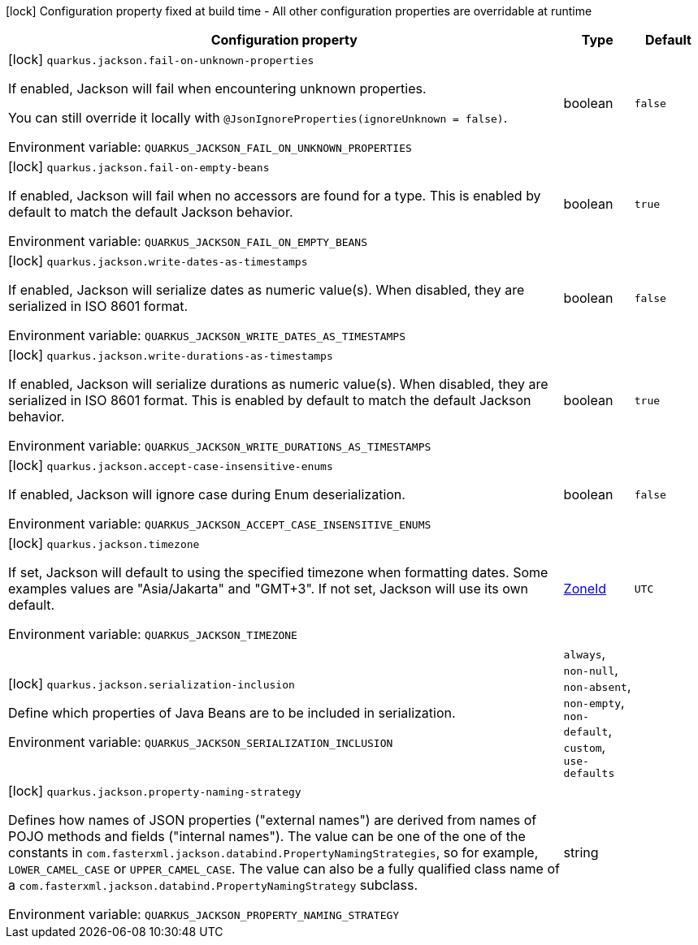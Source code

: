 :summaryTableId: quarkus-jackson_quarkus-jackson
[.configuration-legend]
icon:lock[title=Fixed at build time] Configuration property fixed at build time - All other configuration properties are overridable at runtime
[.configuration-reference.searchable, cols="80,.^10,.^10"]
|===

h|[.header-title]##Configuration property##
h|Type
h|Default

a|icon:lock[title=Fixed at build time] [[quarkus-jackson_quarkus-jackson-fail-on-unknown-properties]] [.property-path]##`quarkus.jackson.fail-on-unknown-properties`##

[.description]
--
If enabled, Jackson will fail when encountering unknown properties.

You can still override it locally with `@JsonIgnoreProperties(ignoreUnknown = false)`.


ifdef::add-copy-button-to-env-var[]
Environment variable: env_var_with_copy_button:+++QUARKUS_JACKSON_FAIL_ON_UNKNOWN_PROPERTIES+++[]
endif::add-copy-button-to-env-var[]
ifndef::add-copy-button-to-env-var[]
Environment variable: `+++QUARKUS_JACKSON_FAIL_ON_UNKNOWN_PROPERTIES+++`
endif::add-copy-button-to-env-var[]
--
|boolean
|`false`

a|icon:lock[title=Fixed at build time] [[quarkus-jackson_quarkus-jackson-fail-on-empty-beans]] [.property-path]##`quarkus.jackson.fail-on-empty-beans`##

[.description]
--
If enabled, Jackson will fail when no accessors are found for a type. This is enabled by default to match the default Jackson behavior.


ifdef::add-copy-button-to-env-var[]
Environment variable: env_var_with_copy_button:+++QUARKUS_JACKSON_FAIL_ON_EMPTY_BEANS+++[]
endif::add-copy-button-to-env-var[]
ifndef::add-copy-button-to-env-var[]
Environment variable: `+++QUARKUS_JACKSON_FAIL_ON_EMPTY_BEANS+++`
endif::add-copy-button-to-env-var[]
--
|boolean
|`true`

a|icon:lock[title=Fixed at build time] [[quarkus-jackson_quarkus-jackson-write-dates-as-timestamps]] [.property-path]##`quarkus.jackson.write-dates-as-timestamps`##

[.description]
--
If enabled, Jackson will serialize dates as numeric value(s). When disabled, they are serialized in ISO 8601 format.


ifdef::add-copy-button-to-env-var[]
Environment variable: env_var_with_copy_button:+++QUARKUS_JACKSON_WRITE_DATES_AS_TIMESTAMPS+++[]
endif::add-copy-button-to-env-var[]
ifndef::add-copy-button-to-env-var[]
Environment variable: `+++QUARKUS_JACKSON_WRITE_DATES_AS_TIMESTAMPS+++`
endif::add-copy-button-to-env-var[]
--
|boolean
|`false`

a|icon:lock[title=Fixed at build time] [[quarkus-jackson_quarkus-jackson-write-durations-as-timestamps]] [.property-path]##`quarkus.jackson.write-durations-as-timestamps`##

[.description]
--
If enabled, Jackson will serialize durations as numeric value(s). When disabled, they are serialized in ISO 8601 format. This is enabled by default to match the default Jackson behavior.


ifdef::add-copy-button-to-env-var[]
Environment variable: env_var_with_copy_button:+++QUARKUS_JACKSON_WRITE_DURATIONS_AS_TIMESTAMPS+++[]
endif::add-copy-button-to-env-var[]
ifndef::add-copy-button-to-env-var[]
Environment variable: `+++QUARKUS_JACKSON_WRITE_DURATIONS_AS_TIMESTAMPS+++`
endif::add-copy-button-to-env-var[]
--
|boolean
|`true`

a|icon:lock[title=Fixed at build time] [[quarkus-jackson_quarkus-jackson-accept-case-insensitive-enums]] [.property-path]##`quarkus.jackson.accept-case-insensitive-enums`##

[.description]
--
If enabled, Jackson will ignore case during Enum deserialization.


ifdef::add-copy-button-to-env-var[]
Environment variable: env_var_with_copy_button:+++QUARKUS_JACKSON_ACCEPT_CASE_INSENSITIVE_ENUMS+++[]
endif::add-copy-button-to-env-var[]
ifndef::add-copy-button-to-env-var[]
Environment variable: `+++QUARKUS_JACKSON_ACCEPT_CASE_INSENSITIVE_ENUMS+++`
endif::add-copy-button-to-env-var[]
--
|boolean
|`false`

a|icon:lock[title=Fixed at build time] [[quarkus-jackson_quarkus-jackson-timezone]] [.property-path]##`quarkus.jackson.timezone`##

[.description]
--
If set, Jackson will default to using the specified timezone when formatting dates. Some examples values are "Asia/Jakarta" and "GMT{plus}3". If not set, Jackson will use its own default.


ifdef::add-copy-button-to-env-var[]
Environment variable: env_var_with_copy_button:+++QUARKUS_JACKSON_TIMEZONE+++[]
endif::add-copy-button-to-env-var[]
ifndef::add-copy-button-to-env-var[]
Environment variable: `+++QUARKUS_JACKSON_TIMEZONE+++`
endif::add-copy-button-to-env-var[]
--
|link:https://docs.oracle.com/en/java/javase/17/docs/api/java.base/java/time/ZoneId.html[ZoneId]
|`UTC`

a|icon:lock[title=Fixed at build time] [[quarkus-jackson_quarkus-jackson-serialization-inclusion]] [.property-path]##`quarkus.jackson.serialization-inclusion`##

[.description]
--
Define which properties of Java Beans are to be included in serialization.


ifdef::add-copy-button-to-env-var[]
Environment variable: env_var_with_copy_button:+++QUARKUS_JACKSON_SERIALIZATION_INCLUSION+++[]
endif::add-copy-button-to-env-var[]
ifndef::add-copy-button-to-env-var[]
Environment variable: `+++QUARKUS_JACKSON_SERIALIZATION_INCLUSION+++`
endif::add-copy-button-to-env-var[]
--
a|`always`, `non-null`, `non-absent`, `non-empty`, `non-default`, `custom`, `use-defaults`
|

a|icon:lock[title=Fixed at build time] [[quarkus-jackson_quarkus-jackson-property-naming-strategy]] [.property-path]##`quarkus.jackson.property-naming-strategy`##

[.description]
--
Defines how names of JSON properties ("external names") are derived from names of POJO methods and fields ("internal names"). The value can be one of the one of the constants in `com.fasterxml.jackson.databind.PropertyNamingStrategies`, so for example, `LOWER_CAMEL_CASE` or `UPPER_CAMEL_CASE`. The value can also be a fully qualified class name of a `com.fasterxml.jackson.databind.PropertyNamingStrategy` subclass.


ifdef::add-copy-button-to-env-var[]
Environment variable: env_var_with_copy_button:+++QUARKUS_JACKSON_PROPERTY_NAMING_STRATEGY+++[]
endif::add-copy-button-to-env-var[]
ifndef::add-copy-button-to-env-var[]
Environment variable: `+++QUARKUS_JACKSON_PROPERTY_NAMING_STRATEGY+++`
endif::add-copy-button-to-env-var[]
--
|string
|

|===


:!summaryTableId: